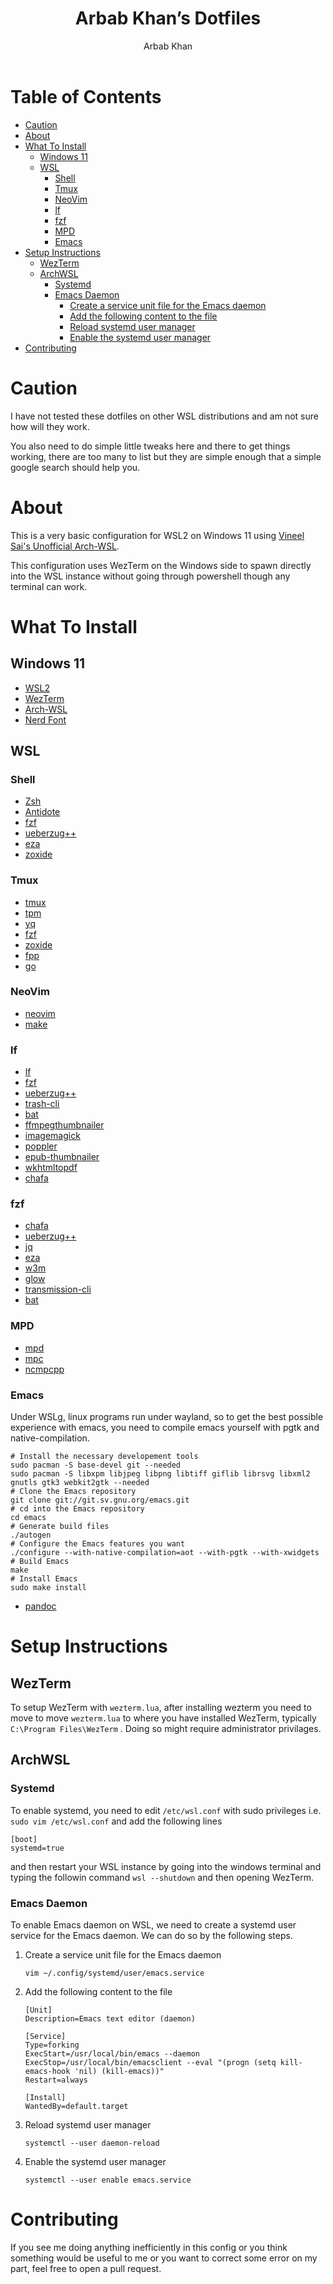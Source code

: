 #+TITLE: Arbab Khan’s Dotfiles
#+AUTHOR: Arbab Khan   
#+EMAIL: arbabashruff@gmail.com
#+DESCRIPTION: These are the dotfiles for my arch wsl instance.

* WSL Configuration Of Arbab Khan:noexport:
This is my WSL configuration for my arch WSL instance.

* Table of Contents
:PROPERTIES:
:TOC:      :include all :ignore this
:END:
:CONTENTS:
- [[#caution][Caution]]
- [[#about][About]]
- [[#what-to-install][What To Install]]
  - [[#windows-11][Windows 11]]
  - [[#wsl][WSL]]
    - [[#shell][Shell]]
    - [[#tmux][Tmux]]
    - [[#neovim][NeoVim]]
    - [[#lf][lf]]
    - [[#fzf][fzf]]
    - [[#mpd][MPD]]
    - [[#emacs][Emacs]]
- [[#setup-instructions][Setup Instructions]]
  - [[#wezterm][WezTerm]]
  - [[#archwsl][ArchWSL]]
    - [[#systemd][Systemd]]
    - [[#emacs-daemon][Emacs Daemon]]
      - [[#create-a-service-unit-file-for-the-emacs-daemon][Create a service unit file for the Emacs daemon]]
      - [[#add-the-following-content-to-the-file][Add the following content to the file]]
      - [[#reload-systemd-user-manager][Reload systemd user manager]]
      - [[#enable-the-systemd-user-manager][Enable the systemd user manager]]
- [[#contributing][Contributing]]
:END:

* Caution
:PROPERTIES:
:CUSTOM_ID: caution
:END:
I have not tested these dotfiles on other WSL distributions and am not sure how will they work.

You also need to do simple little tweaks here and there to get things working, there are too many to list but they are simple enough that a simple google search should help you.

* About
:PROPERTIES:
:CUSTOM_ID: about
:END:
This is a very basic configuration for WSL2 on Windows 11 using [[https://github.com/VSWSL/Arch-WSL][Vineel Sai's Unofficial Arch-WSL]].

This configuration uses WezTerm on the Windows side to spawn directly into the WSL instance without going through powershell though any terminal can work.

* What To Install
:PROPERTIES:
:CUSTOM_ID: what-to-install
:END:
** Windows 11
:PROPERTIES:
:CUSTOM_ID: windows-11
:END:
- [[https://learn.microsoft.com/en-us/windows/wsl/install][WSL2]]
- [[https://wezfurlong.org/wezterm/install/windows.html][WezTerm]]
- [[https://github.com/VSWSL/Arch-WSL#Installation][Arch-WSL]]
- [[https://github.com/ryanoasis/nerd-fonts#font-installation][Nerd Font]]
** WSL
:PROPERTIES:
:CUSTOM_ID: wsl
:END:
*** Shell
:PROPERTIES:
:CUSTOM_ID: shell
:END:
- [[https://github.com/ohmyzsh/ohmyzsh/wiki/Installing-ZSH][Zsh]]
- [[https://getantidote.github.io/install][Antidote]] 
- [[https://github.com/junegunn/fzf#installation][fzf]]
- [[https://github.com/jstkdng/ueberzugpp][ueberzug++]]
- [[https://github.com/eza-community/eza][eza]]
- [[https://github.com/ajeetdsouza/zoxide#installation][zoxide]]
*** Tmux
:PROPERTIES:
:CUSTOM_ID: tmux
:END:
- [[https://github.com/tmux/tmux][tmux]]
- [[https://github.com/tmux-plugins/tpm][tpm]]
- [[https://github.com/mikefarah/yq][yq]] 
- [[https://github.com/junegunn/fzf#installation][fzf]]
- [[https://github.com/ajeetdsouza/zoxide][zoxide]]
- [[https://github.com/facebook/pathpicker/][fpp]]
- [[https://github.com/golang/go][go]]
*** NeoVim
:PROPERTIES:
:CUSTOM_ID: neovim
:END:
- [[https://github.com/neovim/neovim/wiki/Installing-Neovim][neovim]]
- [[https://www.gnu.org/software/make/#download][make]]
*** lf 
:PROPERTIES:
:CUSTOM_ID: lf
:END:
- [[https://github.com/gokcehan/lf][lf]]  
- [[https://github.com/junegunn/fzf#installation][fzf]]
- [[https://github.com/jstkdng/ueberzugpp][ueberzug++]]
- [[https://github.com/andreafrancia/trash-cli][trash-cli]] 
- [[https://github.com/sharkdp/bat#installation][bat]]
- [[https://github.com/dirkvdb/ffmpegthumbnailer][ffmpegthumbnailer]]
- [[https://imagemagick.org/script/download.php][imagemagick]]
- [[https://poppler.freedesktop.org/][poppler]]
- [[https://github.com/marianosimone/epub-thumbnailer][epub-thumbnailer]]
- [[https://wkhtmltopdf.org/downloads.html][wkhtmltopdf]]
- [[https://github.com/hpjansson/chafa#Installing][chafa]]
*** fzf
:PROPERTIES:
:CUSTOM_ID: fzf
:END:
- [[https://github.com/hpjansson/chafa#Installing][chafa]]
- [[https://github.com/jstkdng/ueberzugpp][ueberzug++]]
- [[https://stedolan.github.io/jq][jq]]
- [[https://github.com/eza-community/eza][eza]]
- [[https://sourceforge.net/projects/w3m/][w3m]]
- [[https://github.com/charmbracelet/glow][glow]]
- [[https://github.com/transmission/transmission][transmission-cli]]
- [[https://github.com/sharkdp/bat#installation][bat]]
*** MPD
:PROPERTIES:
:CUSTOM_ID: mpd
:END:
- [[https://mpd.readthedocs.io/en/stable/user.html][mpd]] 
- [[https://github.com/MusicPlayerDaemon/mpc][mpc]]   
- [[https://rybczak.net/ncmpcpp/installation][ncmpcpp]]
*** Emacs
:PROPERTIES:
:CUSTOM_ID: emacs
:END:
Under WSLg, linux programs run under wayland, so to get the best possible experience with emacs, you need to compile emacs yourself with pgtk and native-compilation.
#+begin_example
# Install the necessary developement tools
sudo pacman -S base-devel git --needed
sudo pacman -S libxpm libjpeg libpng libtiff giflib librsvg libxml2 gnutls gtk3 webkit2gtk --needed
# Clone the Emacs repository
git clone git://git.sv.gnu.org/emacs.git
# cd into the Emacs repository
cd emacs
# Generate build files
./autogen
# Configure the Emacs features you want
./configure --with-native-compilation=aot --with-pgtk --with-xwidgets
# Build Emacs
make
# Install Emacs
sudo make install
#+end_example
- [[https://github.com/jgm/pandoc/blob/main/INSTALL.md][pandoc]] 

* Setup Instructions
:PROPERTIES:
:CUSTOM_ID: setup-instructions
:END:
** WezTerm
:PROPERTIES:
:CUSTOM_ID: wezterm
:END:
To setup WezTerm with =wezterm.lua=, after installing wezterm you need to move to move =wezterm.lua= to where you have installed WezTerm, typically =C:\Program Files\WezTerm= . Doing so might require administrator privilages.
** ArchWSL
:PROPERTIES:
:CUSTOM_ID: archwsl
:END:
*** Systemd
:PROPERTIES:
:CUSTOM_ID: systemd
:END:
To enable systemd, you need to edit =/etc/wsl.conf= with sudo privileges i.e. =sudo vim /etc/wsl.conf= and add the following lines
#+begin_example
[boot]
systemd=true
#+end_example
and then restart your WSL instance by going into the windows terminal and typing the followin command =wsl --shutdown= and then opening WezTerm.
*** Emacs Daemon
:PROPERTIES:
:CUSTOM_ID: emacs-daemon
:END:
To enable Emacs daemon on WSL, we need to create a systemd user service for the Emacs daemon.
We can do so by the following steps.
**** Create a service unit file for the Emacs daemon
:PROPERTIES:
:CUSTOM_ID: create-a-service-unit-file-for-the-emacs-daemon
:END:
=vim ~/.config/systemd/user/emacs.service=
**** Add the following content to the file
:PROPERTIES:
:CUSTOM_ID: add-the-following-content-to-the-file
:END:
#+begin_example
[Unit]
Description=Emacs text editor (daemon)

[Service]
Type=forking
ExecStart=/usr/local/bin/emacs --daemon
ExecStop=/usr/local/bin/emacsclient --eval "(progn (setq kill-emacs-hook 'nil) (kill-emacs))"
Restart=always

[Install]
WantedBy=default.target
#+end_example
**** Reload systemd user manager
:PROPERTIES:
:CUSTOM_ID: reload-systemd-user-manager
:END:
=systemctl --user daemon-reload=
**** Enable the systemd user manager
:PROPERTIES:
:CUSTOM_ID: enable-the-systemd-user-manager
:END:
=systemctl --user enable emacs.service=

* Contributing
:PROPERTIES:
:CUSTOM_ID: contributing
:END:
If you see me doing anything inefficiently in this config or you think something would be useful to me or you want to correct some error on my part, feel free to open a pull request.
